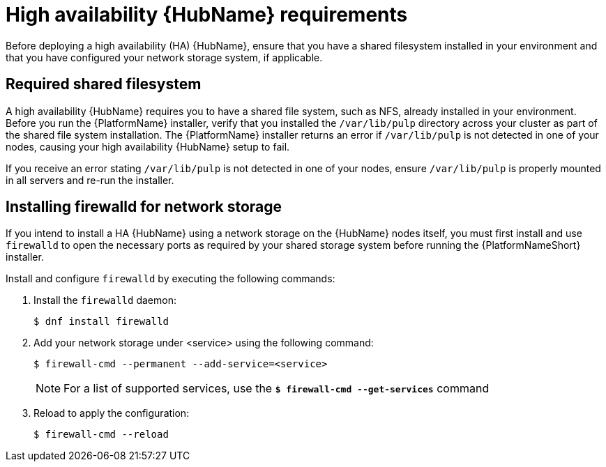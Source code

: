 [id="ref-ha-hub-reqs"]

= High availability {HubName} requirements

Before deploying a high availability (HA) {HubName}, ensure that you have a shared filesystem installed in your environment and that you have configured your network storage system, if applicable.

== Required shared filesystem

A high availability {HubName} requires you to have a shared file system, such as NFS, already installed in your environment. Before you run the {PlatformName} installer, verify that you installed the `/var/lib/pulp` directory across your cluster as part of the shared file system installation. 
The {PlatformName} installer returns an error if `/var/lib/pulp` is not detected in one of your nodes, causing your high availability {HubName} setup to fail.

If you receive an error stating `/var/lib/pulp` is not detected in one of your nodes, ensure `/var/lib/pulp` is properly mounted in all servers and re-run the installer.

== Installing firewalld for network storage

If you intend to install a HA {HubName} using a network storage on the {HubName} nodes itself, you must first install and use `firewalld` to open the necessary ports as required by your shared storage system before running the {PlatformNameShort} installer.

Install and configure `firewalld` by executing the following commands:

. Install the `firewalld` daemon:
+
-----
$ dnf install firewalld
-----
+
. Add your network storage under <service> using the following command:
+
-----
$ firewall-cmd --permanent --add-service=<service>
-----
[NOTE]
For a list of supported services, use the `*$ firewall-cmd --get-services*` command
+
. Reload to apply the configuration:
+
-----
$ firewall-cmd --reload
-----
